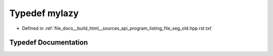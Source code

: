 .. _exhale_typedef_program__listing__file__seg__old_8hpp_8rst_8txt_1aa4cefbed832d0d4d4cfb40f2341e9a2e:

Typedef mylazy
==============

- Defined in :ref:`file_docs__build_html__sources_api_program_listing_file_seg_old.hpp.rst.txt`


Typedef Documentation
---------------------


.. doxygentypedef:: mylazy
